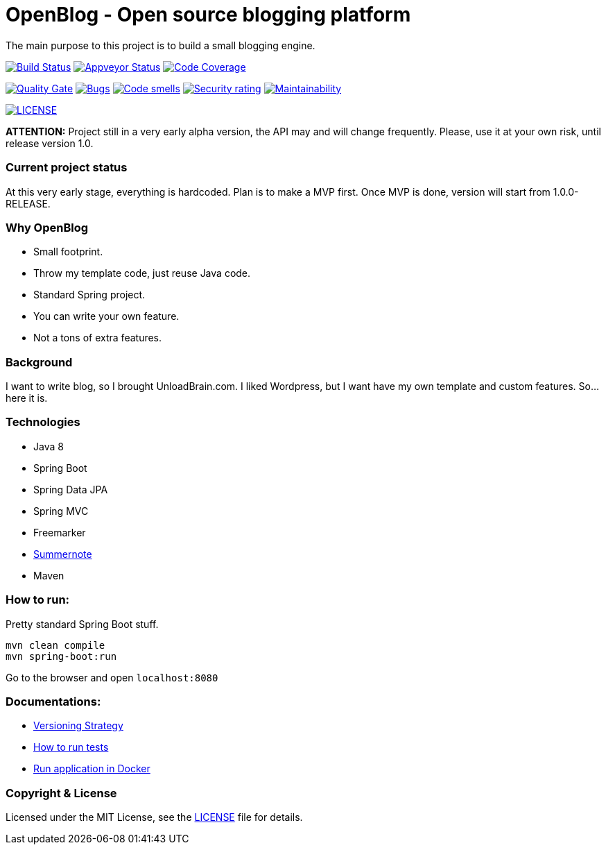 # OpenBlog - Open source blogging platform

The main purpose to this project is to build a small blogging engine.

image:https://travis-ci.org/mmahmoodictbd/OpenBlog.svg?branch=master["Build Status", link="https://travis-ci.org/mmahmoodictbd/OpenBlog"]
image:https://ci.appveyor.com/api/projects/status/pvt16qsbnb4atemd?svg=true["Appveyor Status", link="https://ci.appveyor.com/project/mmahmoodictbd/openblog"]
image:https://codecov.io/gh/mmahmoodictbd/OpenBlog/branch/master/graph/badge.svg["Code Coverage", link="https://codecov.io/gh/mmahmoodictbd/OpenBlog"]

image:https://sonarcloud.io/api/project_badges/measure?project=com.unloadbrain%3Aopenblog&metric=alert_status["Quality Gate", link="https://sonarcloud.io/dashboard?id=com.unloadbrain%3Aopenblog"]
image:https://sonarcloud.io/api/project_badges/measure?project=com.unloadbrain%3Aopenblog&metric=bugs["Bugs", link="https://sonarcloud.io/dashboard?id=com.unloadbrain%3Aopenblog"]
image:https://sonarcloud.io/api/project_badges/measure?project=com.unloadbrain%3Aopenblog&metric=code_smells["Code smells", link="https://sonarcloud.io/dashboard?id=com.unloadbrain%3Aopenblog"]
image:https://sonarcloud.io/api/project_badges/measure?project=com.unloadbrain%3Aopenblog&metric=security_rating["Security rating", link="https://sonarcloud.io/dashboard?id=com.unloadbrain%3Aopenblog"]
image:https://sonarcloud.io/api/project_badges/measure?project=com.unloadbrain%3Aopenblog&metric=sqale_rating["Maintainability", link="https://sonarcloud.io/dashboard?id=com.unloadbrain%3Aopenblog"]

image:https://img.shields.io/github/license/mmahmoodictbd/OpenBlog.svg["LICENSE", link="https://github.com/mmahmoodictbd/OpenBlog/blob/master/LICENSE"]



*ATTENTION:* Project still in a very early alpha version, the API may and will change frequently. Please, use it at your own risk, until release version 1.0.

### Current project status
At this very early stage, everything is hardcoded. Plan is to make a MVP first. Once MVP is done, version will start from 1.0.0-RELEASE.


### Why OpenBlog
 - Small footprint.
 - Throw my template code, just reuse Java code.
 - Standard Spring project.
 - You can write your own feature.
 - Not a tons of extra features.


### Background
I want to write blog, so I brought UnloadBrain.com. I liked Wordpress, but I want have my own template and custom features. So...here it is.


### Technologies
* Java 8
* Spring Boot
* Spring Data JPA
* Spring MVC
* Freemarker
* https://summernote.org/[Summernote]
* Maven


### How to run:
Pretty standard Spring Boot stuff.
```
mvn clean compile
mvn spring-boot:run
```
Go to the browser and open `localhost:8080`


### Documentations:

* https://github.com/mmahmoodictbd/OpenBlog/blob/master/documentation/versioning-strategy.asciidoc[Versioning Strategy]

* https://github.com/mmahmoodictbd/OpenBlog/blob/master/documentation/how-to-run-tests.asciidoc[How to run tests]

* https://github.com/mmahmoodictbd/OpenBlog/blob/master/documentation/run-application-in-docker.asciidoc[Run
application in Docker]


### Copyright & License

Licensed under the MIT License, see the link:LICENSE[LICENSE] file for details.